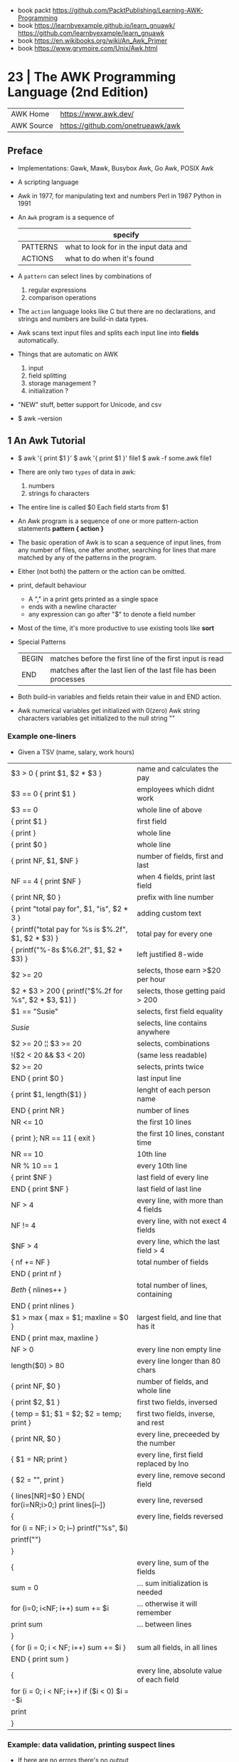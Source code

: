 - book packt https://github.com/PacktPublishing/Learning-AWK-Programming
- book https://learnbyexample.github.io/learn_gnuawk/ https://github.com/learnbyexample/learn_gnuawk
- book https://en.wikibooks.org/wiki/An_Awk_Primer
- book https://www.grymoire.com/Unix/Awk.html
* 23 | The AWK Programming Language (2nd Edition)
| AWK Home   | https://www.awk.dev/              |
| AWK Source | https://github.com/onetrueawk/awk |
** Preface
- Implementations: Gawk, Mawk, Busybox Awk, Go Awk, POSIX Awk
- A scripting language
- Awk    in 1977, for manipulating text and numbers
  Perl   in 1987
  Python in 1991
- An =Awk= program is a sequence of
  |          | specify                                |
  |----------+----------------------------------------|
  | PATTERNS | what to look for in the input data and |
  | ACTIONS  | what to do when it's found             |
  |----------+----------------------------------------|
- A =pattern= can select lines by combinations of
  1) regular expressions
  2) comparison operations
- The =action= language looks like C but there are no declarations,
  and strings and numbers are build-in data types.
- Awk scans text input files and splits each input line into *fields* automatically.
- Things that are automatic on AWK
  1) input
  2) field splitting
  3) storage management ?
  4) initialization ?
- "NEW" stuff, better support for Unicode, and csv
- $ awk --version
** 1 An Awk Tutorial

- $ awk '{ print $1 }'
  $ awk '{ print $1 }' file1
  $ awk -f some.awk file1
- There are only two =types= of data in awk:
  1) numbers
  2) strings fo characters
- The entire line is called $0
  Each field starts from $1
- An Awk program is a sequence of one or more pattern-action statements
  *pattern { action }*
- The basic operation of Awk is to scan a sequence of input lines, from any number of files,
  one after another, searching for lines that mare matched by any of the patterns in the program.
- Either (not both) the pattern or the action can be omitted.
- print, default behaviour
  - A "," in a print gets printed as a single space
  - ends with a newline character
  - any expression can go after "$" to denote a field number
- Most of the time, it's more productive to use existing tools like *sort*
- Special Patterns
  | BEGIN | matches before the first line of the first input is read        |
  | END   | matches after the last lien of the last file has been processes |
- Both build-in variables and fields retain their value in and END action.
- Awk numerical variables get initialized with 0(zero)
  Awk string characters variables get initialized to the null string ""

*** Example one-liners
- Given a TSV (name, salary, work hours)
|---------------------------------------------------------+------------------------------------------|
| $3 > 0 { print $1, $2 * $3 }                            | name and calculates the pay              |
| $3 == 0 { print $1 }                                    | employees which didnt work               |
| $3 == 0                                                 | whole line of above                      |
| { print $1 }                                            | first field                              |
| { print }                                               | whole line                               |
| { print $0 }                                            | whole line                               |
| { print NF, $1, $NF }                                   | number of fields, first and last         |
| NF == 4 { print $NF }                                   | when 4 fields, print last field          |
| { print NR, $0 }                                        | prefix with line number                  |
| { print "total pay for", $1, "is", $2 * 3 }             | adding custom text                       |
|---------------------------------------------------------+------------------------------------------|
| { printf("total pay for %s is $%.2f\n", $1, $2 * $3) }  | total pay for every one                  |
| { printf("%-8s $%6.2f\n", $1, $2 * $3) }                | left justified 8-wide                    |
|---------------------------------------------------------+------------------------------------------|
| $2 >= 20                                                | selects, those earn >$20 per hour        |
| $2 * $3 > 200 { printf("$%.2f for %s\n", $2 * $3, $1) } | selects, those getting paid > 200        |
| $1 == "Susie"                                           | selects, first field equality            |
| /Susie/                                                 | selects, line contains anywhere          |
| $2 >= 20 ¦¦ $3 >= 20                                    | selects, combinations                    |
| !($2 < 20 && $3 < 20)                                   | (same less readable)                     |
| $2 >= 20                                                | selects, prints twice                    |
|---------------------------------------------------------+------------------------------------------|
| END { print $0 }                                        | last input line                          |
|---------------------------------------------------------+------------------------------------------|
| { print $1, length($1) }                                | lenght of each person name               |
|---------------------------------------------------------+------------------------------------------|
|---------------------------------------------------------+------------------------------------------|
| END { print NR }                                        | number of lines                          |
| NR <= 10                                                | the first 10 lines                       |
| { print }; NR == 11 { exit }                            | the first 10 lines, constant time        |
| NR == 10                                                | 10th line                                |
| NR % 10 == 1                                            | every 10th line                          |
| { print $NF }                                           | last field of every line                 |
| END { print $NF }                                       | last field of last line                  |
| NF > 4                                                  | every line, with more than 4 fields      |
| NF != 4                                                 | every line, with not exect 4 fields      |
| $NF > 4                                                 | every line, which the last field > 4     |
|---------------------------------------------------------+------------------------------------------|
| { nf += NF }                                            | total number of fields                   |
| END { print nf }                                        |                                          |
|---------------------------------------------------------+------------------------------------------|
| /Beth/ { nlines++ }                                     | total number of lines, containing        |
| END    { print nlines }                                 |                                          |
|---------------------------------------------------------+------------------------------------------|
| $1 > max { max = $1; maxline = $0 }                     | largest field, and line that has it      |
| END      { print max, maxline }                         |                                          |
|---------------------------------------------------------+------------------------------------------|
| NF > 0                                                  | every line non empty line                |
| length($0) > 80                                         | every line longer than 80 chars          |
| { print NF, $0 }                                        | number of fields, and whole line         |
| { print $2, $1 }                                        | first two fields, inversed               |
| { temp = $1; $1 = $2; $2 = temp; print }                | first two fields, inverse, and rest      |
| { print NR, $0 }                                        | every line, preceeded by the number      |
| { $1 = NR; print }                                      | every line, first field replaced by lno  |
| { $2 = "", print }                                      | every line, remove second field          |
| { lines[NR]=$0 } END{ for(i=NR;i>0;) print lines[i--]}  | every line, reversed                     |
|---------------------------------------------------------+------------------------------------------|
| {                                                       | every line, fields reversed              |
| for (i = NF; i > 0; i--) printf("%s", $i)               |                                          |
| printf("\n")                                            |                                          |
| }                                                       |                                          |
|---------------------------------------------------------+------------------------------------------|
| {                                                       | every line, sum of the fields            |
| sum = 0                                                 | ... sum initialization is needed         |
| for (i=0; i<NF; i++) sum += $i                          | ... otherwise it will remember           |
| print sum                                               | ... between lines                        |
| }                                                       |                                          |
|---------------------------------------------------------+------------------------------------------|
| { for (i = 0; i < NF; i++) sum += $i }                  | sum all fields, in all lines             |
| END { print sum }                                       |                                          |
|---------------------------------------------------------+------------------------------------------|
| {                                                       | every line, absolute value of each field |
| for (i = 0; i < NF; i++) if ($i < 0) $i = -$i           |                                          |
| print                                                   |                                          |
| }                                                       |                                          |
|---------------------------------------------------------+------------------------------------------|
*** Example: data validation, printing suspect lines

- If here are no errors there's no output
#+begin_src awk
  NF != 3 { print $0, "number of fieds is not equal to 3" }
  $2 < 15 { print $0, "rate is too low" }
  $2 > 25 { print $0, "rate exceeds $25 per hour" }
  $3 < 0  { print $0, "negative hours worked" }
  $3 > 60 { print $0, " too many hours worked" }
#+end_src

*** Example: printing a heading with =BEGIN=

- the words are separated by the right number of spaces

#+begin_src awk
  BEGIN { print "NAME RATE HOURS"; print "" } # Adds an empty line to separate the heading
        { print }
#+end_src

*** Example: use a variable for counting marching lines, and print at =END=

#+begin_src awk
  $3 > 15 { emp = emp + 1 } # OR { emp++ }
  END     { print emp, "employees worked more than 15 hours" }
#+end_src

*** Example: use =NR= to calculate an average

#+begin_src awk
      { pay = pay + $2 * 3 } # or { pay += $2 * $3 }
  END { print NR, "employes"
        print "total pay is", pay
        print "average pay is", pay/NR
      }
#+end_src

*** Example: use a variable to store text

#+begin_src awk
  $2 > maxrate { maxrate = $2; maxemp = $1 }
  END { print "highest hourly rate:", maxrate, "for", maxemp }
#+end_src

*** Example: string concatenation

- done by writing string values one after other
- there is no explicit concatenation operator
  #+begin_src awk
        { names = names $1 " " } # concatenation happening here
    END { print names }
  #+end_src

*** Example: count lines, word and characters

#+begin_src awk
      { nc += length($0) + 1 # add 1, because $0 doesn't include the new line character
        nw += NF
      }
  END { print NR, "lines,", nw, "words,", nc, "characters" }
#+end_src

*** Example: using an IF in an action, to defend against division by zero

#+begin_src awk
  $2 > 30 { n++, pay += $2 * $3 }
  END     { if (n > 0) # no brace needed for one statement
                print n, "high-pay employees, total pay is", pay, # breaking line
                         " average pay is", pay/n
            else
                print "No employees are paid more than $30/hour"
          }
#+end_src

*** Example: using WHILE to calculate the amount of money invested at a interest rate

- example inputs
  - 1000 .05 5
  - 1000 .10 5
- value = amount (1 + rate)^year
  #+begin_src awk
    # interest1 - compute compound interest
    # input: amount rate years
    # output: compounded value at the end of each year
    { i = 1
      while (i <= $3) {
          printf("\t%.2f\n", $1 * (1 + $2) ^ i)
          i++
      }
    }
  #+end_src

*** Example: using FOR for the same

#+begin_src awk
  # interest2 - compute compound interest
  # input: amount rate years
  # output: compounded value at the end of each year
  {  for (i = 1; i <= 3; i++)
          printf("\t%.2f\n", $1 * (1 + $2) ^ i)
  }
#+end_src

*** Example: fizz-buzz

#+begin_src awk
  BEGIN { # all happens at BEGIN, filename arguments are ignored
      for (i = 1; i <= 100; i++) {
          if (i%15 == 0) # divisible by both 3 and 5
              print i, "fizbuzz"
          else if (i%5 == 0)
              print i, "buzz"
          else if (i%3 == 0)
              print i, "fizz"
          else
              print i
      }
  }
#+end_src

*** Example: reverse lines, using an *array*

#+begin_src awk
  # reverse - print input in reverse order by line

  { line [NR] = $0 } # remember each input line

  END { i = NR # prints in reverse order
        while (i > 0) {
            print line[i]
            i--
        }
        # or with a for
        for (i = NR; i > 0; i--)
            print line[i]
  }
#+end_src

** 2 Awk in Action
- BMI
  - 1kg  = 2.2 pounds
  - 1ich = 2.54cm
  - bmi = weight / height^2
  - 18-25 normal
  - 25-30 overweight

- cf - units conversions
  - given just a number produces common length/temperature/weight conversions
    - F/C
    - in/cm
    - lb/kg

- mc: streaming version of multi-column printing
  - sprintf("%s%-10.10s  ", out, $0) # truncate + justify

- addup - add up values in each field separately
  - for(i=1;i<=NF;i++) field[i] += $i

**** Example: plot numbers distribution

...of steps walked

#+begin_src awk
  { s += $2; x[NR] = $2; dist[int($2/2000)]++ }
  END {
      for (i = NR-6  ; i <= NR; i++)  w += x[i]
      for (i = NR-30 ; i <= NR; i++)  m += x[i]
      for (i = NR-90 ; i <= NR; i++)  q += x[i]
      for (i = NR-365; i <= NR; i++) yr += x[i]
      printf("  7: %.0f  30: %.0f  90: %.0f  1yr: $.0f  %.1fyr: %.0f\n",
             w/7, m/30, q/90, yr/365, NR/365, s/NR)

      # Plotting
      scale = 0.05
      for (i = 1; i <= 10; i++) {
          printf("%5d:  ", i*2000)
          for (j = 1; j < scale * dist[i]; j++)
              printf("*")
          printf("\n")
      }
  }
  #  2000:  ****
  #  4000:  ************************
  #  6000:  *******************************************
  #  8000:  ************************************************
  # 10000:  ***************************************************
  # 12000:  ***********************************************
  # 14000:  ***************************************
  # 16000:  ***********************
  # 18000:  ********
  # 20000:  *
  #+end_src

**** Example: html parser

... of stocks value

#+begin_src awk
  /<td class="symb-col"/ {
      sub(/.*<td class="symb-col">/, "")
      sub(/<.*/, "")
      symb = $0
      next
  }
  /<td class="last-col"/ {
      sub(/.*<td class="last-col">/, "")
      sub(/<.*/, "")
      price = $0
      gsub(/,/, "", price)
      printf("%6s  %s\n", symb, price)
  }
#+end_src

**** Example: isplit - make an indexed array from a str

#+begin_src awk
  function isplit(str, arr,    n, i, temp) {
      n = split(str, temp)
      for (i = 1; i <= n; i++)
          arr[temp[i]] = 1
      return n
  }
  # isplit("Jan Feb Mar Apr may Jun Jul Aug Sep Oct Nov Dec", m)
  # m["Jan"] = 1
  # m["Dec"] = 12
#+end_src

** 3 Exploratory Data Analysis

- EDA - term first used by the pioneering statiscian John Tukey

- https://en.wikipedia.org/wiki/John_Tukey
  - 1915 - 2000
  - FFT creator
  - also terms like "bit" and "software"
  - boxplot visualization
  - inspired S programming language, that lead to R

- The essence of exploratory _data analysis_ is to play with the data
  before making hypotheses or drawing conclusions.

- "Finding the question is often more important than finding the answer.
   Exploratory _data analysis_ is an attitude, a flexibility, and a reliance on display,
   NOT a budle of techniques."

- Usually Involves
  * counting things
  * computing simple statistics
  * arranging data in different ways
  * looking for patterns
  * commoalities
  * outliers
  * oddities
  * drawing basic graphs

- check fields that do not have the expected number of fields or consistent fields
  $ awk 'NF != 5 || $3 != $4 + $5' file

- confirm a file has the same number of fields
  $ awk '{print NF}' file | sort | uniq -c | sort -nr

- field to_csv
  #+begin_src awk
    function to_csv(s) {
        gsub(/"/, "\"\"", s)
        return "\"" s "\""
    }
    function rec_to_csv(    s, i) {
        for (i = 1; i < NF; i++)
            s = s to_csv($i) ","
        s = s to_csv($NF)
        return s
    }
    function arr_to_csv(arr,    s, i, n) {
        n = length(arr)
        for (i = 1; i < n; i++)
            s = s to_csv(arr[i]) ","
        return substr(s, 1, length(s)-1) # remove trailing comma
    }
  #+end_src

- =wc= counts bytes, assumes input is in ascii
- =awk= counts unicode utf-8 characters

- Umlaut https://en.wikipedia.org/wiki/Umlaut_(diacritic)
  the 2 dots above a letter

- grab a sample (0.1%) and (gnu)plot it
  $ awk -F'\t' 'NR%1000 == 500 { print $2, $5}' rev.tsv > temp
  $ gnuplot
  plot 'temp'
